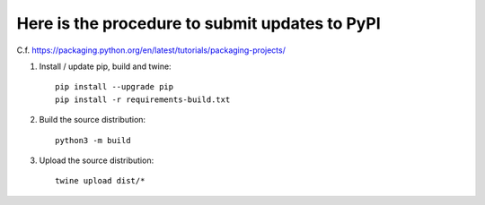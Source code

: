 Here is the procedure to submit updates to PyPI
===============================================

C.f. https://packaging.python.org/en/latest/tutorials/packaging-projects/
 
1. Install / update pip, build and twine::

    pip install --upgrade pip
    pip install -r requirements-build.txt

2. Build the source distribution::

    python3 -m build

3. Upload the source distribution::

    twine upload dist/*
